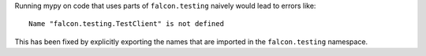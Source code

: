 Running mypy on code that uses parts of ``falcon.testing`` naively
would lead to errors like::

  Name "falcon.testing.TestClient" is not defined

This has been fixed by explicitly exporting the names that are
imported in the ``falcon.testing`` namespace.
